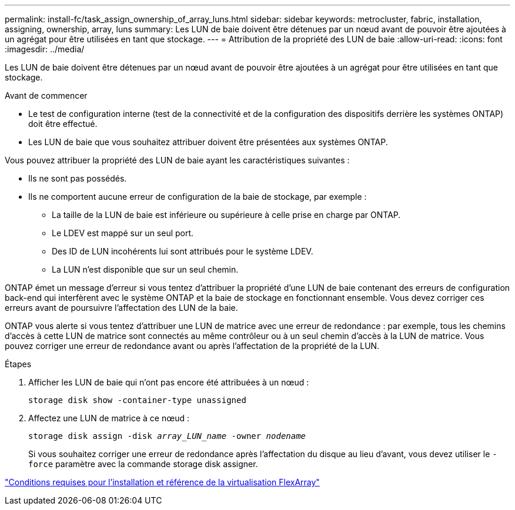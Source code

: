 ---
permalink: install-fc/task_assign_ownership_of_array_luns.html 
sidebar: sidebar 
keywords: metrocluster, fabric, installation, assigning, ownership, array, luns 
summary: Les LUN de baie doivent être détenues par un nœud avant de pouvoir être ajoutées à un agrégat pour être utilisées en tant que stockage. 
---
= Attribution de la propriété des LUN de baie
:allow-uri-read: 
:icons: font
:imagesdir: ../media/


[role="lead"]
Les LUN de baie doivent être détenues par un nœud avant de pouvoir être ajoutées à un agrégat pour être utilisées en tant que stockage.

.Avant de commencer
* Le test de configuration interne (test de la connectivité et de la configuration des dispositifs derrière les systèmes ONTAP) doit être effectué.
* Les LUN de baie que vous souhaitez attribuer doivent être présentées aux systèmes ONTAP.


Vous pouvez attribuer la propriété des LUN de baie ayant les caractéristiques suivantes :

* Ils ne sont pas possédés.
* Ils ne comportent aucune erreur de configuration de la baie de stockage, par exemple :
+
** La taille de la LUN de baie est inférieure ou supérieure à celle prise en charge par ONTAP.
** Le LDEV est mappé sur un seul port.
** Des ID de LUN incohérents lui sont attribués pour le système LDEV.
** La LUN n'est disponible que sur un seul chemin.




ONTAP émet un message d'erreur si vous tentez d'attribuer la propriété d'une LUN de baie contenant des erreurs de configuration back-end qui interfèrent avec le système ONTAP et la baie de stockage en fonctionnant ensemble. Vous devez corriger ces erreurs avant de poursuivre l'affectation des LUN de la baie.

ONTAP vous alerte si vous tentez d'attribuer une LUN de matrice avec une erreur de redondance : par exemple, tous les chemins d'accès à cette LUN de matrice sont connectés au même contrôleur ou à un seul chemin d'accès à la LUN de matrice. Vous pouvez corriger une erreur de redondance avant ou après l'affectation de la propriété de la LUN.

.Étapes
. Afficher les LUN de baie qui n'ont pas encore été attribuées à un nœud :
+
`storage disk show -container-type unassigned`

. Affectez une LUN de matrice à ce nœud :
+
`storage disk assign -disk _array_LUN_name_ -owner _nodename_`

+
Si vous souhaitez corriger une erreur de redondance après l'affectation du disque au lieu d'avant, vous devez utiliser le `-force` paramètre avec la commande storage disk assigner.



https://docs.netapp.com/ontap-9/topic/com.netapp.doc.vs-irrg/home.html["Conditions requises pour l'installation et référence de la virtualisation FlexArray"]
